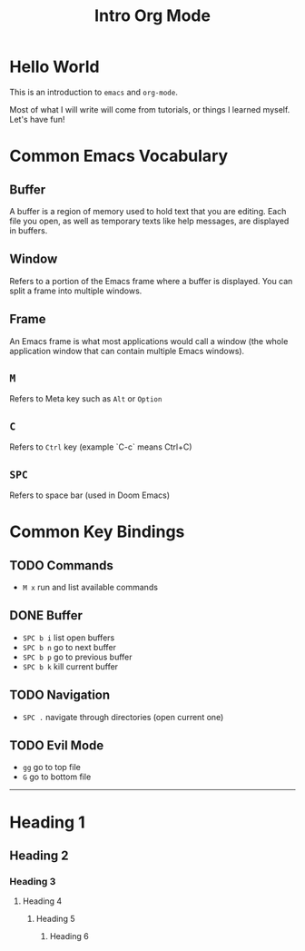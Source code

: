 #+title: Intro Org Mode

[[./images/licorn.svg]]


* Hello World

This is an introduction to ~emacs~ and ~org-mode~.

Most of what I will write will come from tutorials, or things I learned myself. Let's have fun!

* Common Emacs Vocabulary
** Buffer
A buffer is a region of memory used to hold text that you are editing. Each file you open, as well as temporary texts like help messages, are displayed in buffers.
** Window
Refers to a portion of the Emacs frame where a buffer is displayed. You can split a frame into multiple windows.
** Frame
An Emacs frame is what most applications would call a window (the whole application window that can contain multiple Emacs windows).
** ~M~
Refers to Meta key such as ~Alt~ or ~Option~
** ~C~
Refers to ~Ctrl~ key (example `C-c` means Ctrl+C)
** ~SPC~
Refers to space bar (used in Doom Emacs)

* Common Key Bindings
** TODO Commands
- ~M x~ run and list available commands
** DONE Buffer
- ~SPC b i~ list open buffers
- ~SPC b n~ go to next buffer
- ~SPC b p~ go to previous buffer
- ~SPC b k~ kill current buffer
** TODO Navigation
- ~SPC .~ navigate through directories (open current one)
** TODO Evil Mode
- ~gg~ go to top file
- ~G~ go to bottom file

-----------

* Heading 1
** Heading 2
*** Heading 3
**** Heading 4
***** Heading 5
****** Heading 6

